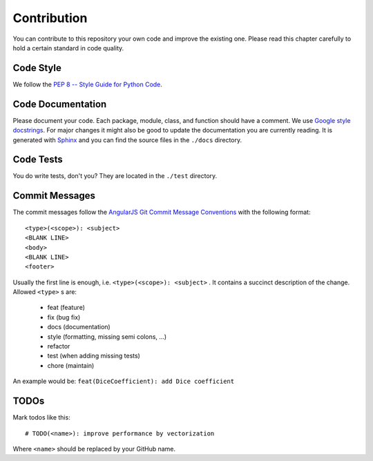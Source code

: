 ============
Contribution
============

You can contribute to this repository your own code and improve the existing one.
Please read this chapter carefully to hold a certain standard in code quality.

Code Style
----------
We follow the `PEP 8 -- Style Guide for Python Code <https://www.python.org/dev/peps/pep-0008/>`_.

Code Documentation
------------------
Please document your code. Each package, module, class, and function should have a comment.
We use `Google style docstrings <http://google.github.io/styleguide/pyguide.html#Comments>`_.
For major changes it might also be good to update the documentation you are currently reading.
It is generated with `Sphinx <http://www.sphinx-doc.org>`_ and you can find the source files in the ``./docs`` directory.

Code Tests
----------
You do write tests, don't you? They are located in the ``./test`` directory.

Commit Messages
---------------
The commit messages follow the
`AngularJS Git Commit Message Conventions <https://gist.github.com/stephenparish/9941e89d80e2bc58a153>`_
with the following format::

    <type>(<scope>): <subject>
    <BLANK LINE>
    <body>
    <BLANK LINE>
    <footer>

Usually the first line is enough, i.e. ``<type>(<scope>): <subject>`` .
It contains a succinct description of the change. Allowed ``<type>`` s are:

 * feat (feature)
 * fix (bug fix)
 * docs (documentation)
 * style (formatting, missing semi colons, …)
 * refactor
 * test (when adding missing tests)
 * chore (maintain)

An example would be: ``feat(DiceCoefficient): add Dice coefficient``

TODOs
-----
Mark todos like this::

    # TODO(<name>): improve performance by vectorization

Where ``<name>`` should be replaced by your GitHub name.
